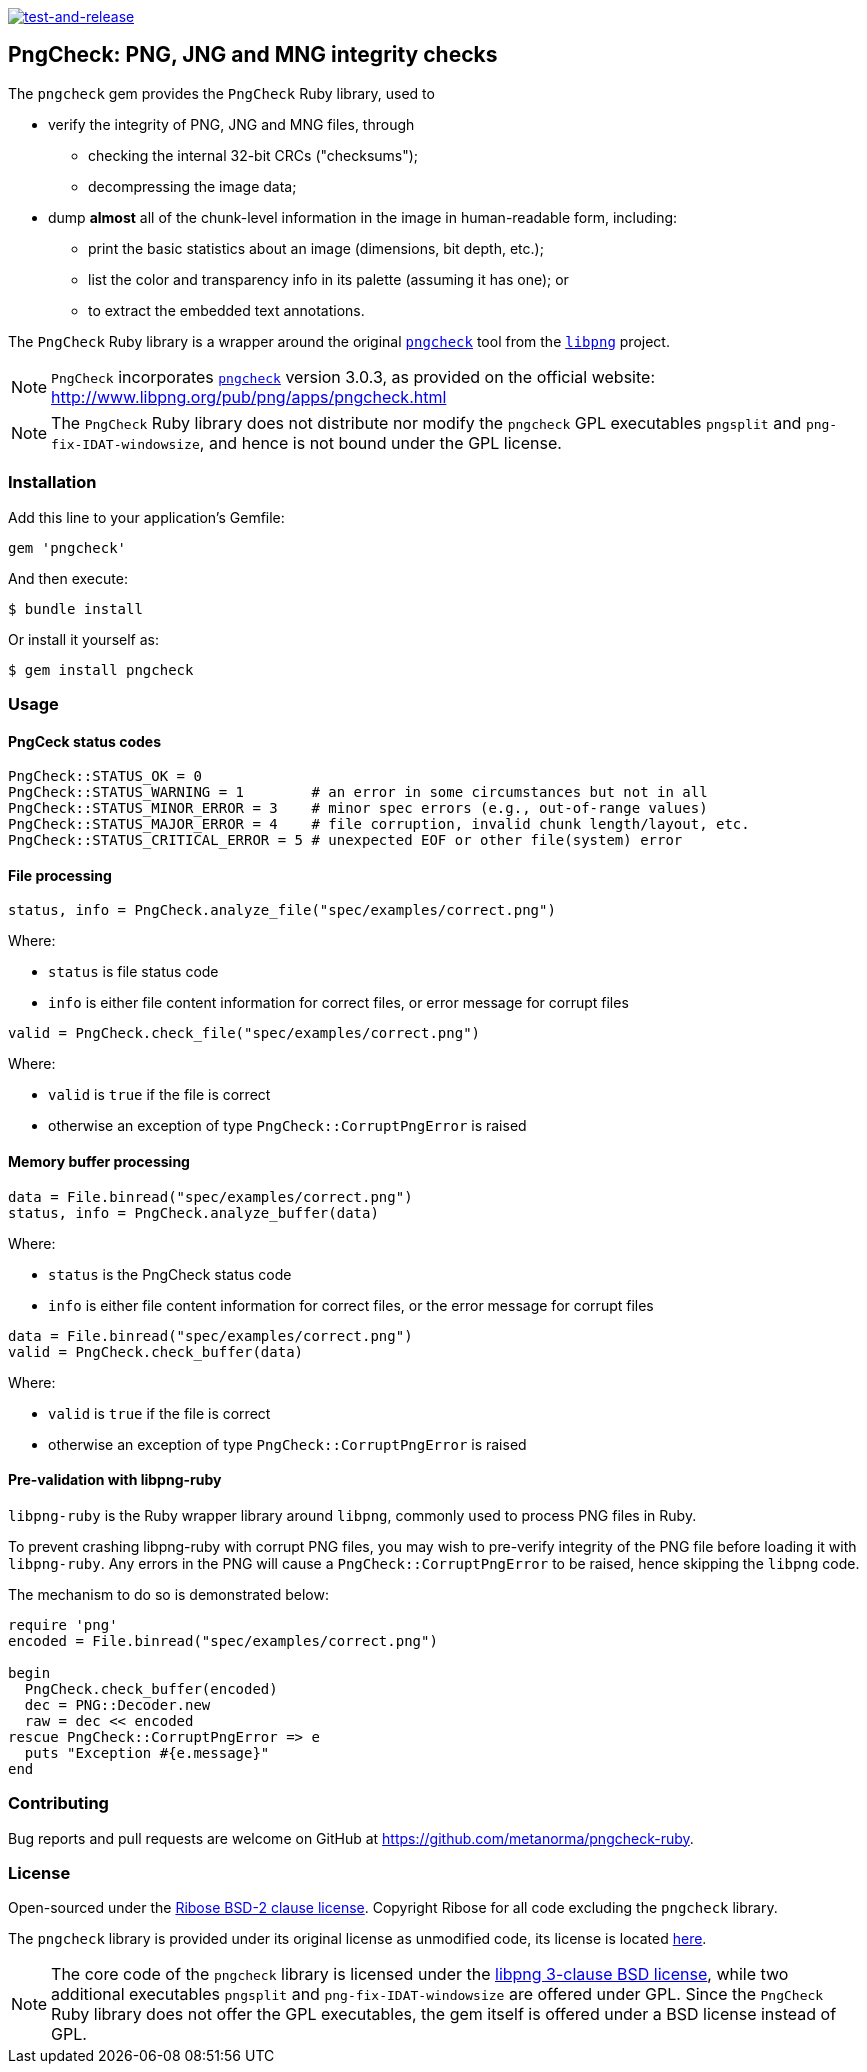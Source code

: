 image:https://github.com/metanorma/pngcheck-ruby/actions/workflows/test-and-release.yml/badge.svg)["test-and-release", link="https://github.com/metanorma/pngcheck-ruby/actions/workflows/test-and-release.yml"]

== PngCheck: PNG, JNG and MNG integrity checks

The `pngcheck` gem provides the `PngCheck` Ruby library, used to

* verify the integrity of PNG, JNG and MNG files, through

** checking the internal 32-bit CRCs ("checksums");
** decompressing the image data;

* dump *almost* all of the chunk-level information in the image in
human-readable form, including:

** print the basic statistics about an image (dimensions, bit depth, etc.);
** list the color and transparency info in its palette (assuming it has one); or
** to extract the embedded text annotations.

The `PngCheck` Ruby library is a wrapper around the original
http://www.libpng.org/pub/png/apps/pngcheck.html[`pngcheck`] tool
from the http://www.libpng.org/pub/png/libpng.html[`libpng`] project.

NOTE: `PngCheck` incorporates
http://www.libpng.org/pub/png/apps/pngcheck.html[`pngcheck`] version 3.0.3, as
provided on the official website:
http://www.libpng.org/pub/png/apps/pngcheck.html

NOTE: The `PngCheck` Ruby library does not distribute nor modify the `pngcheck`
GPL executables `pngsplit` and `png-fix-IDAT-windowsize`, and hence is not bound
under the GPL license.

=== Installation

Add this line to your application's Gemfile:

[source,ruby]
----
gem 'pngcheck'
----

And then execute:

[source,sh]
----
$ bundle install
----

Or install it yourself as:
[source,sh]
----
$ gem install pngcheck
----

=== Usage

==== PngCeck status codes

[source,ruby]
----
PngCheck::STATUS_OK = 0
PngCheck::STATUS_WARNING = 1        # an error in some circumstances but not in all
PngCheck::STATUS_MINOR_ERROR = 3    # minor spec errors (e.g., out-of-range values)
PngCheck::STATUS_MAJOR_ERROR = 4    # file corruption, invalid chunk length/layout, etc.
PngCheck::STATUS_CRITICAL_ERROR = 5 # unexpected EOF or other file(system) error
----

==== File processing

[source,ruby]
----
status, info = PngCheck.analyze_file("spec/examples/correct.png")
----

Where:

* `status` is file status code
* `info` is either file content information for correct files, or error message for corrupt files

[source,ruby]
----
valid = PngCheck.check_file("spec/examples/correct.png")
----

Where:

* `valid` is `true` if the file is correct
* otherwise an exception of type `PngCheck::CorruptPngError` is raised


==== Memory buffer processing

[source,ruby]
----
data = File.binread("spec/examples/correct.png")
status, info = PngCheck.analyze_buffer(data)
----

Where:

* `status` is the PngCheck status code
* `info` is either file content information for correct files, or the error
message for corrupt files


[source,ruby]
----
data = File.binread("spec/examples/correct.png")
valid = PngCheck.check_buffer(data)
----

Where:

* `valid` is `true` if the file is correct
* otherwise an exception of type `PngCheck::CorruptPngError` is raised


==== Pre-validation with libpng-ruby

`libpng-ruby` is the Ruby wrapper library around `libpng`, commonly used to
process PNG files in Ruby.

To prevent crashing libpng-ruby with corrupt PNG files, you may wish to
pre-verify integrity of the PNG file before loading it with `libpng-ruby`.
Any errors in the PNG will cause a `PngCheck::CorruptPngError` to be raised,
hence skipping the `libpng` code.

The mechanism to do so is demonstrated below:

[source,ruby]
----
require 'png'
encoded = File.binread("spec/examples/correct.png")

begin
  PngCheck.check_buffer(encoded)
  dec = PNG::Decoder.new
  raw = dec << encoded
rescue PngCheck::CorruptPngError => e
  puts "Exception #{e.message}"
end
----


=== Contributing

Bug reports and pull requests are welcome on GitHub at https://github.com/metanorma/pngcheck-ruby.

=== License

Open-sourced under the link:LICENSE.txt[Ribose BSD-2 clause license].
Copyright Ribose for all code excluding the `pngcheck` library.

The `pngcheck` library is provided under its original license as unmodified
code, its license is located
http://www.libpng.org/pub/png/src/pngcheck-3.0.3.LICENSE[here].

NOTE: The core code of the `pngcheck` library is licensed under the
http://www.libpng.org/pub/png/src/libpng-LICENSE.txt[libpng 3-clause BSD license],
while two additional executables `pngsplit` and `png-fix-IDAT-windowsize` are
offered under GPL. Since the `PngCheck` Ruby library does not offer the GPL
executables, the gem itself is offered under a BSD license instead of GPL.
